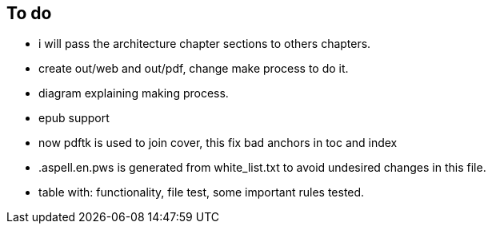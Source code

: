== To do

- i will pass the architecture chapter sections to others chapters.

- create out/web and out/pdf, change make process to do it.

- diagram explaining making process.

- epub support

- now pdftk is used to join cover, this fix bad anchors in toc and index

- .aspell.en.pws is generated from white_list.txt to avoid undesired changes in
this file.

- table with: functionality, file test, some important rules tested.
